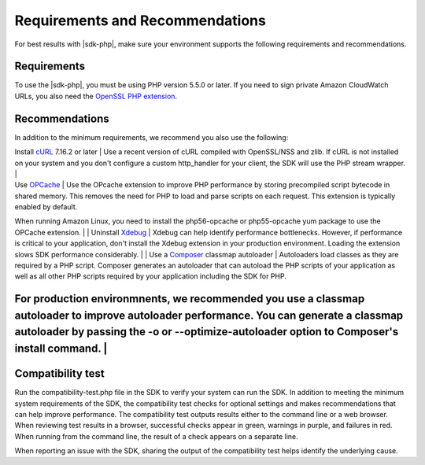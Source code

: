 .. Copyright 2010-2018 Amazon.com, Inc. or its affiliates. All Rights Reserved.

   This work is licensed under a Creative Commons Attribution-NonCommercial-ShareAlike 4.0
   International License (the "License"). You may not use this file except in compliance with the
   License. A copy of the License is located at http://creativecommons.org/licenses/by-nc-sa/4.0/.

   This file is distributed on an "AS IS" BASIS, WITHOUT WARRANTIES OR CONDITIONS OF ANY KIND,
   either express or implied. See the License for the specific language governing permissions and
   limitations under the License.

================================
Requirements and Recommendations
================================

For best results with |sdk-php|, make sure your environment supports the following requirements and recommendations.

Requirements
------------

To use the |sdk-php|, you must be using PHP version 5.5.0 or later. If you need to sign private Amazon CloudWatch URLs, you
also need the `OpenSSL PHP extension <http://php.net/manual/en/book.openssl.php>`_.

Recommendations
---------------

In addition to the minimum requirements, we recommend you also use the following:

| Install `cURL <http://php.net/manual/en/book.curl.php>`_  7.16.2 or later | Use a recent version of cURL compiled with OpenSSL/NSS and zlib. If cURL is not installed on your system and you don't configure a custom http_handler for your client, the SDK will use the PHP stream wrapper. |
| Use `OPCache <http://php.net/manual/en/book.opcache.php>`_  | Use the OPcache extension to improve PHP performance by storing precompiled script bytecode in shared memory. This removes the need for PHP to load and parse scripts on each request. This extension is typically enabled by default.

When running Amazon Linux, you need to install the php56-opcache or php55-opcache yum package to use the OPCache extension. |
| Uninstall  `Xdebug <http://xdebug.org/>`_ | Xdebug can help identify performance bottlenecks. However, if performance is critical to your application, don't install the Xdebug extension in your production environment. Loading the extension slows SDK performance considerably. |
| Use a `Composer <http://getcomposer.org>`_ classmap autoloader | Autoloaders load classes as they are required by a PHP script. Composer generates an autoloader that can autoload the PHP scripts of your application as well as all other PHP scripts required by your application including the SDK for PHP.

For production environmnents, we recommended you use a classmap autoloader to improve autoloader performance. You can generate a classmap autoloader by passing the -o or --optimize-autoloader option to Composer's install command. |
----


Compatibility test
------------------

Run the compatibility-test.php file in the SDK to verify your system can run the SDK. In addition to meeting the minimum system requirements of the SDK, the compatibility test checks for optional settings and makes recommendations that can help improve performance. The compatibility test outputs results either to the command line or a web browser. When reviewing test results in a browser, successful checks appear in green, warnings in purple, and failures in red. When running from the command line, the result of a check appears on a separate line.

When reporting an issue with the SDK, sharing the output of the compatibility test helps identify the underlying cause.
